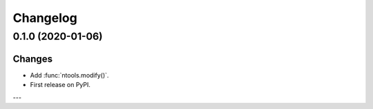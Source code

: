 Changelog
=========

0.1.0 (2020-01-06)
------------------

Changes
^^^^^^^

- Add :func:`ntools.modify()`.
- First release on PyPI.


---
